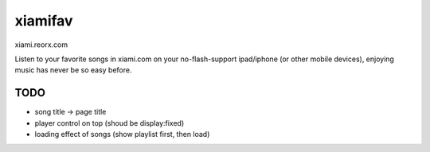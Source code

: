 xiamifav
========

xiami.reorx.com

Listen to your favorite songs in xiami.com on your no-flash-support ipad/iphone (or other mobile devices),
enjoying music has never be so easy before.


TODO
----

* song title -> page title
* player control on top (shoud be display:fixed)
* loading effect of songs (show playlist first, then load)
